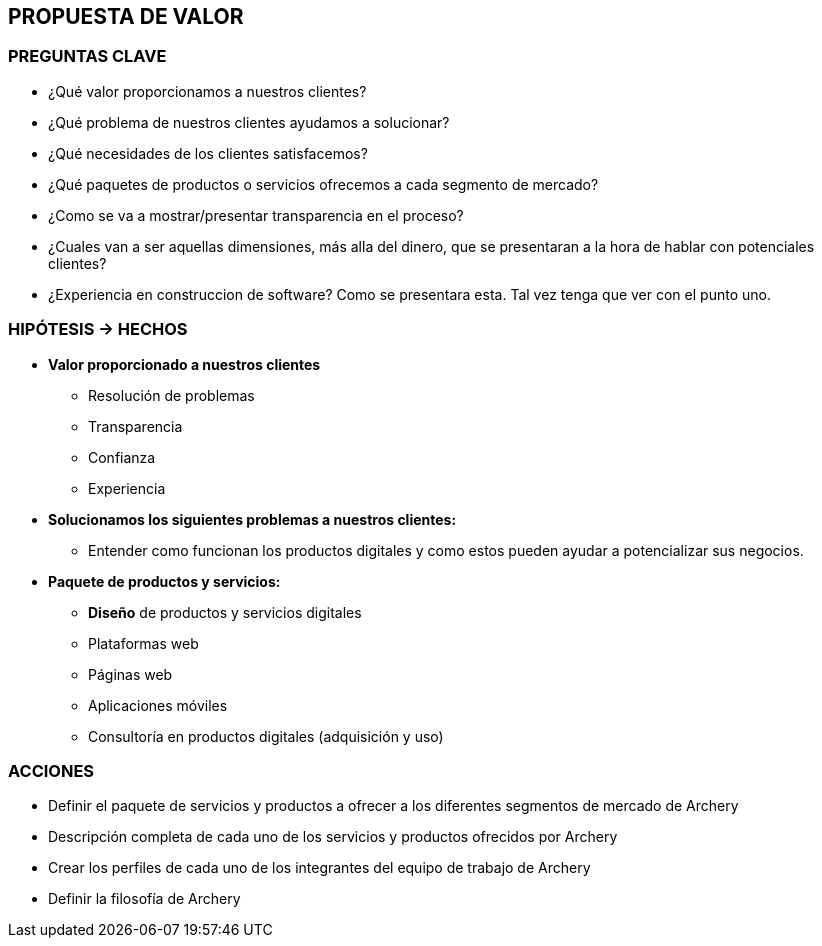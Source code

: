 ## PROPUESTA DE VALOR

### PREGUNTAS CLAVE
* ¿Qué valor proporcionamos a nuestros clientes?
* ¿Qué problema de nuestros clientes ayudamos a solucionar?
* ¿Qué necesidades de los clientes satisfacemos?
* ¿Qué paquetes de productos o servicios ofrecemos a cada segmento de mercado?
* ¿Como se va a mostrar/presentar transparencia en el proceso?
* ¿Cuales van a ser aquellas dimensiones, más alla del dinero, que se presentaran a la hora de hablar con potenciales clientes?
* ¿Experiencia en construccion de software? Como se presentara esta. Tal vez tenga que ver con el punto uno.

### HIPÓTESIS -> HECHOS
* *Valor proporcionado a nuestros clientes*
** Resolución de problemas
** Transparencia
** Confianza
** Experiencia

* *Solucionamos los siguientes problemas a nuestros clientes:* 
** Entender como funcionan los productos digitales y como estos pueden ayudar a potencializar sus negocios. 

* *Paquete de productos y servicios:*
** *Diseño* de productos y servicios digitales
** Plataformas web
** Páginas web
** Aplicaciones móviles
** Consultoría en productos digitales (adquisición y uso)

### ACCIONES
* Definir el paquete de servicios y productos a ofrecer a los diferentes segmentos de mercado de Archery
* Descripción completa de cada uno de los servicios y productos ofrecidos por Archery
* Crear los perfiles de cada uno de los integrantes del equipo de trabajo de Archery
* Definir la filosofía de Archery









